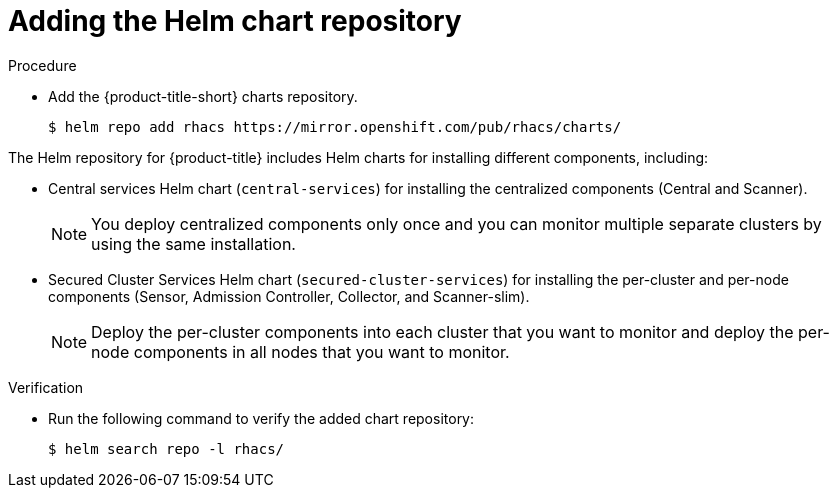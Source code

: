 // Module included in the following assemblies:
//
// * installing/installing_ocp/install-central-ocp.adoc
// * installing/installing_other/install-central-other.adoc
:_module-type: PROCEDURE
[id="adding-helm-repository_{context}"]
= Adding the Helm chart repository

ifeval::["{context}" == "install-secured-cluster-cloud-other"]
:cloud-svc:
endif::[]


.Procedure

* Add the {product-title-short} charts repository.
+
[source,terminal]
----
$ helm repo add rhacs https://mirror.openshift.com/pub/rhacs/charts/
----

The Helm repository for {product-title} includes Helm charts for installing different components, including:

ifndef::cloud-svc[]
* Central services Helm chart (`central-services`) for installing the centralized components (Central and Scanner).
+
[NOTE]
====
You deploy centralized components only once and you can monitor multiple separate clusters by using the same installation.
====
endif::[]
* Secured Cluster Services Helm chart (`secured-cluster-services`) for installing the per-cluster and per-node components (Sensor, Admission Controller, Collector, and Scanner-slim).
+
[NOTE]
====
Deploy the per-cluster components into each cluster that you want to monitor and deploy the per-node components in all nodes that you want to monitor.
====

.Verification

* Run the following command to verify the added chart repository:
+
[source,terminal]
----
$ helm search repo -l rhacs/
----
